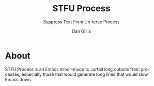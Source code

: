 #+TITLE:     STFU Process
#+SUBTITLE:  Suppress Text From Un-terse Process
#+AUTHOR:    Dan Gillis
#+EMAIL:     (concat "dev" at-sign "dangillis.net")
#+LANGUAGE:  en
#+OPTIONS:   H:4 num:nil toc:2 p:t


* About
STFU Process is an Emacs minor-mode to curtail long outputs from processes,
especially those that would generate long lines that would slow Emacs down.
